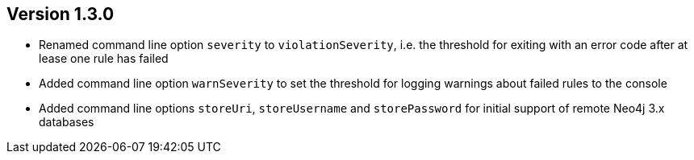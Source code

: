 //
//
//
ifndef::jqa-in-manual[== Version 1.3.0]
ifdef::jqa-in-manual[== Commandline Tool 1.3.0]

- Renamed command line option `severity` to `violationSeverity`, i.e. the threshold for exiting with an error code
  after at lease one rule has failed
- Added command line option `warnSeverity` to set the threshold for logging warnings about failed rules to the console
- Added command line options `storeUri`, `storeUsername` and `storePassword` for initial support of remote Neo4j 3.x databases

